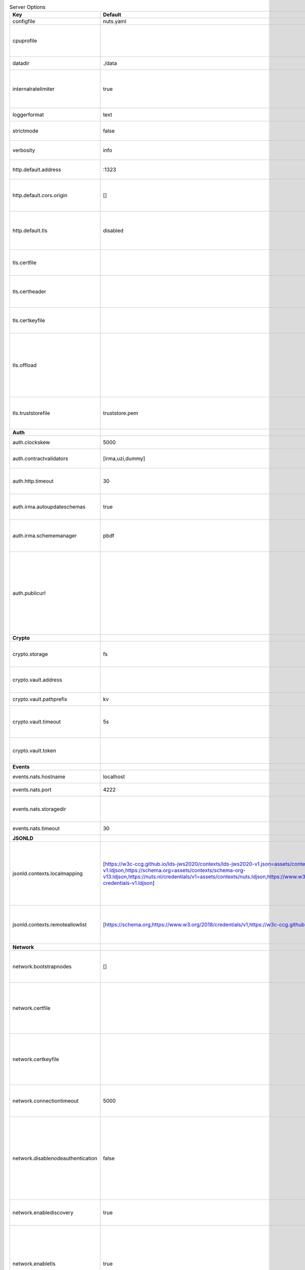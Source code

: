 .. table:: Server Options
    :widths: 20 30 50
    :class: options-table

    =================================      ===============================================================================================================================================================================================================================================================================================================      ========================================================================================================================================================================================================================================
    Key                                    Default                                                                                                                                                                                                                                                                                                              Description                                                                                                                                                                                                                             
    =================================      ===============================================================================================================================================================================================================================================================================================================      ========================================================================================================================================================================================================================================
    configfile                             nuts.yaml                                                                                                                                                                                                                                                                                                            Nuts config file                                                                                                                                                                                                                        
    cpuprofile                                                                                                                                                                                                                                                                                                                                                  When set, a CPU profile is written to the given path. Ignored when strictmode is set.                                                                                                                                                   
    datadir                                ./data                                                                                                                                                                                                                                                                                                               Directory where the node stores its files.                                                                                                                                                                                              
    internalratelimiter                    true                                                                                                                                                                                                                                                                                                                 When set, expensive internal calls are rate-limited to protect the network. Always enabled in strict mode.                                                                                                                              
    loggerformat                           text                                                                                                                                                                                                                                                                                                                 Log format (text, json)                                                                                                                                                                                                                 
    strictmode                             false                                                                                                                                                                                                                                                                                                                When set, insecure settings are forbidden.                                                                                                                                                                                              
    verbosity                              info                                                                                                                                                                                                                                                                                                                 Log level (trace, debug, info, warn, error)                                                                                                                                                                                             
    http.default.address                   \:1323                                                                                                                                                                                                                                                                                                                Address and port the server will be listening to                                                                                                                                                                                        
    http.default.cors.origin               []                                                                                                                                                                                                                                                                                                                   When set, enables CORS from the specified origins for the on default HTTP interface.                                                                                                                                                    
    http.default.tls                       disabled                                                                                                                                                                                                                                                                                                             Whether to enable TLS for the default interface (options are 'disabled', 'server', 'server-client').                                                                                                                                    
    tls.certfile                                                                                                                                                                                                                                                                                                                                                PEM file containing the certificate for the server (also used as client certificate).                                                                                                                                                   
    tls.certheader                                                                                                                                                                                                                                                                                                                                              Name of the HTTP header that will contain the client certificate when TLS is offloaded.                                                                                                                                                 
    tls.certkeyfile                                                                                                                                                                                                                                                                                                                                             PEM file containing the private key of the server certificate.                                                                                                                                                                          
    tls.offload                                                                                                                                                                                                                                                                                                                                                 Whether to enable TLS offloading for incoming connections. Enable by setting it to 'incoming'. If enabled 'tls.certheader' must be configured as well.                                                                                  
    tls.truststorefile                     truststore.pem                                                                                                                                                                                                                                                                                                       PEM file containing the trusted CA certificates for authenticating remote servers.                                                                                                                                                      
    **Auth**                                                                                                                                                                                                                                                                                                                                                                                                                                                                                                                                                                                                
    auth.clockskew                         5000                                                                                                                                                                                                                                                                                                                 Allowed JWT Clock skew in milliseconds                                                                                                                                                                                                  
    auth.contractvalidators                [irma,uzi,dummy]                                                                                                                                                                                                                                                                                                     sets the different contract validators to use                                                                                                                                                                                           
    auth.http.timeout                      30                                                                                                                                                                                                                                                                                                                   HTTP timeout (in seconds) used by the Auth API HTTP client                                                                                                                                                                              
    auth.irma.autoupdateschemas            true                                                                                                                                                                                                                                                                                                                 set if you want automatically update the IRMA schemas every 60 minutes.                                                                                                                                                                 
    auth.irma.schememanager                pbdf                                                                                                                                                                                                                                                                                                                 IRMA schemeManager to use for attributes. Can be either 'pbdf' or 'irma-demo'.                                                                                                                                                          
    auth.publicurl                                                                                                                                                                                                                                                                                                                                              public URL which can be reached by a users IRMA client, this should include the scheme and domain: https://example.com. Additional paths should only be added if some sort of url-rewriting is done in a reverse-proxy.                 
    **Crypto**                                                                                                                                                                                                                                                                                                                                                                                                                                                                                                                                                                                              
    crypto.storage                         fs                                                                                                                                                                                                                                                                                                                   Storage to use, 'fs' for file system, vaultkv for Vault KV store, default: fs.                                                                                                                                                          
    crypto.vault.address                                                                                                                                                                                                                                                                                                                                        The Vault address. If set it overwrites the VAULT_ADDR env var.                                                                                                                                                                         
    crypto.vault.pathprefix                kv                                                                                                                                                                                                                                                                                                                   The Vault path prefix. default: kv.                                                                                                                                                                                                     
    crypto.vault.timeout                   5s                                                                                                                                                                                                                                                                                                                   Timeout of client calls to Vault, in Golang time.Duration string format (e.g. 5s).                                                                                                                                                      
    crypto.vault.token                                                                                                                                                                                                                                                                                                                                          The Vault token. If set it overwrites the VAULT_TOKEN env var.                                                                                                                                                                          
    **Events**                                                                                                                                                                                                                                                                                                                                                                                                                                                                                                                                                                                              
    events.nats.hostname                   localhost                                                                                                                                                                                                                                                                                                            Hostname for the NATS server                                                                                                                                                                                                            
    events.nats.port                       4222                                                                                                                                                                                                                                                                                                                 Port where the NATS server listens on                                                                                                                                                                                                   
    events.nats.storagedir                                                                                                                                                                                                                                                                                                                                      Directory where file-backed streams are stored in the NATS server                                                                                                                                                                       
    events.nats.timeout                    30                                                                                                                                                                                                                                                                                                                   Timeout for NATS server operations                                                                                                                                                                                                      
    **JSONLD**                                                                                                                                                                                                                                                                                                                                                                                                                                                                                                                                                                                              
    jsonld.contexts.localmapping           [https://w3c-ccg.github.io/lds-jws2020/contexts/lds-jws2020-v1.json=assets/contexts/lds-jws2020-v1.ldjson,https://schema.org=assets/contexts/schema-org-v13.ldjson,https://nuts.nl/credentials/v1=assets/contexts/nuts.ldjson,https://www.w3.org/2018/credentials/v1=assets/contexts/w3c-credentials-v1.ldjson]      This setting allows mapping external URLs to local files for e.g. preventing external dependencies. These mappings have precedence over those in remoteallowlist.                                                                       
    jsonld.contexts.remoteallowlist        [https://schema.org,https://www.w3.org/2018/credentials/v1,https://w3c-ccg.github.io/lds-jws2020/contexts/lds-jws2020-v1.json]                                                                                                                                                                                       In strict mode, fetching external JSON-LD contexts is not allowed except for context-URLs listed here.                                                                                                                                  
    **Network**                                                                                                                                                                                                                                                                                                                                                                                                                                                                                                                                                                                             
    network.bootstrapnodes                 []                                                                                                                                                                                                                                                                                                                   List of bootstrap nodes ('<host>:<port>') which the node initially connect to.                                                                                                                                                          
    network.certfile                                                                                                                                                                                                                                                                                                                                            Deprecated: use 'tls.certfile'. PEM file containing the server certificate for the gRPC server. Required when 'network.enabletls' is 'true'.                                                                                            
    network.certkeyfile                                                                                                                                                                                                                                                                                                                                         Deprecated: use 'tls.certkeyfile'. PEM file containing the private key of the server certificate. Required when 'network.enabletls' is 'true'.                                                                                          
    network.connectiontimeout              5000                                                                                                                                                                                                                                                                                                                 Timeout before an outbound connection attempt times out (in milliseconds).                                                                                                                                                              
    network.disablenodeauthentication      false                                                                                                                                                                                                                                                                                                                Disable node DID authentication using client certificate, causing all node DIDs to be accepted. Unsafe option, only intended for workshops/demo purposes so it's not allowed in strict-mode. Automatically enabled when TLS is disabled.
    network.enablediscovery                true                                                                                                                                                                                                                                                                                                                 Whether to enable automatic connecting to other nodes.                                                                                                                                                                                  
    network.enabletls                      true                                                                                                                                                                                                                                                                                                                 Whether to enable TLS for gRPC connections, which can be disabled for demo/development purposes. It is NOT meant for TLS offloading (see 'tls.offload'). Disabling TLS is not allowed in strict-mode.                                   
    network.grpcaddr                       \:5555                                                                                                                                                                                                                                                                                                                Local address for gRPC to listen on. If empty the gRPC server won't be started and other nodes will not be able to connect to this node (outbound connections can still be made).                                                       
    network.maxbackoff                     24h0m0s                                                                                                                                                                                                                                                                                                              Maximum between outbound connections attempts to unresponsive nodes (in Golang duration format, e.g. '1h', '30m').                                                                                                                      
    network.nodedid                                                                                                                                                                                                                                                                                                                                             Specifies the DID of the organization that operates this node, typically a vendor for EPD software. It is used to identify the node on the network. If the DID document does not exist of is deactivated, the node will not start.      
    network.protocols                      []                                                                                                                                                                                                                                                                                                                   Specifies the list of network protocols to enable on the server. They are specified by version (1, 2). If not set, all protocols are enabled.                                                                                           
    network.truststorefile                                                                                                                                                                                                                                                                                                                                      Deprecated: use 'tls.truststorefile'. PEM file containing the trusted CA certificates for authenticating remote gRPC servers.                                                                                                           
    network.v2.diagnosticsinterval         5000                                                                                                                                                                                                                                                                                                                 Interval (in milliseconds) that specifies how often the node should broadcast its diagnostic information to other nodes (specify 0 to disable).                                                                                         
    network.v2.gossipinterval              5000                                                                                                                                                                                                                                                                                                                 Interval (in milliseconds) that specifies how often the node should gossip its new hashes to other nodes.                                                                                                                               
    **Storage**                                                                                                                                                                                                                                                                                                                                                                                                                                                                                                                                                                                             
    storage.bbolt.backup.directory                                                                                                                                                                                                                                                                                                                              Target directory for BBolt database backups.                                                                                                                                                                                            
    storage.bbolt.backup.interval          0s                                                                                                                                                                                                                                                                                                                   Interval, formatted as Golang duration (e.g. 10m, 1h) at which BBolt database backups will be performed.                                                                                                                                
    storage.redis.address                                                                                                                                                                                                                                                                                                                                       Redis database server address. This can be a simple 'host:port' or a Redis connection URL with scheme, auth and other options.                                                                                                          
    storage.redis.database                                                                                                                                                                                                                                                                                                                                      Redis database name, which is used as prefix every key. Can be used to have multiple instances use the same Redis instance.                                                                                                             
    storage.redis.password                                                                                                                                                                                                                                                                                                                                      Redis database password. If set, it overrides the username in the connection URL.                                                                                                                                                       
    storage.redis.username                                                                                                                                                                                                                                                                                                                                      Redis database username. If set, it overrides the username in the connection URL.                                                                                                                                                       
    =================================      ===============================================================================================================================================================================================================================================================================================================      ========================================================================================================================================================================================================================================
